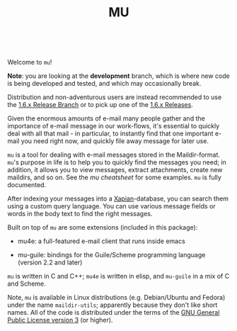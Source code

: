 #+TITLE:MU
[[https://github.com/djcb/mu/blob/master/COPYING][https://img.shields.io/github/license/djcb/mu?logo=gnu&.svg]]
[[https://en.cppreference.com][https://img.shields.io/badge/Made%20with-C/CPP-1f425f?logo=c&.svg]]
[[https://img.shields.io/github/v/release/djcb/mu][https://img.shields.io/github/v/release/djcb/mu.svg]]
[[https://github.com/djcb/mu/graphs/contributors][https://img.shields.io/github/contributors/djcb/mu.svg]]
[[https://github.com/djcb/mu/issues][https://img.shields.io/github/issues/djcb/mu.svg]]
[[https://github.com/djcb/mu/issues?q=is%3Aissue+is%3Aopen+label%3Arfe][https://img.shields.io/github/issues/djcb/mu/rfe?color=008b8b.svg]]
[[https://github.com/djcb/mu/pull/new][https://img.shields.io/badge/PRs-welcome-brightgreen.svg]]\\
[[https://melpa.org/#/?q=mu4e&sort=version&asc=false][https://img.shields.io/badge/Emacs-25.3-922793?logo=gnu-emacs&logoColor=b39ddb&.svg]]
[[https://www.djcbsoftware.nl/code/mu/mu4e/Installation.html#Dependencies-for-Debian_002fUbuntu][https://img.shields.io/badge/Platform-Linux-2e8b57?logo=linux&.svg]]
[[https://www.djcbsoftware.nl/code/mu/mu4e/Installation.html#Building-from-a-release-tarball-1][https://img.shields.io/badge/Platform-FreeBSD-8b3a3a?logo=freebsd&logoColor=c32136&.svg]]
[[https://formulae.brew.sh/formula/mu#default][https://img.shields.io/badge/Platform-macOS-101010?logo=apple&logoColor=ffffff&.svg]]
[[https://github.com/msys2-unofficial/MSYS2-packages/blob/master/mu/README.org][https://img.shields.io/badge/Platform-Windows-00bfff?logo=windows&logoColor=00bfff&.svg]]

Welcome to ~mu~!

*Note*: you are looking at the *development* branch, which is where new
code is being developed and tested, and which may occasionally break.

Distribution and non-adventurous users are instead recommended to use
the [[https://github.com/djcb/mu/tree/release/1.6.x][1.6.x Release Branch]] or to pick up one of the [[https://github.com/djcb/mu/releases][1.6.x Releases]].

Given the enormous amounts of e-mail many people gather and the
importance of e-mail message in our work-flows, it's essential to
quickly deal with all that mail - in particular, to instantly find
that one important e-mail you need right now, and quickly file away
message for later use.

~mu~ is a tool for dealing with e-mail messages stored in the
Maildir-format. ~mu~'s purpose in life is to help you to quickly find
the messages you need; in addition, it allows you to view messages,
extract attachments, create new maildirs, and so on. See the [[www/cheatsheet.md][mu
cheatsheet]] for some examples. =mu= is fully documented.

After indexing your messages into a [[http://www.xapian.org][Xapian]]-database, you can search
them using a custom query language. You can use various message fields
or words in the body text to find the right messages.

Built on top of ~mu~ are some extensions (included in this package):

- mu4e: a full-featured e-mail client that runs inside emacs

- mu-guile: bindings for the Guile/Scheme programming language (version 2.2 and later)

~mu~ is written in C and C++; ~mu4e~ is written in elisp, and ~mu-guile~ in
a mix of C and Scheme.

Note, ~mu~ is available in Linux distributions (e.g. Debian/Ubuntu and
Fedora) under the name ~maildir-utils~; apparently because they don't
like short names. All of the code is distributed under the terms
of the [[https://www.gnu.org/licenses/gpl-3.0.en.html][GNU General Public License version 3]] (or higher).
